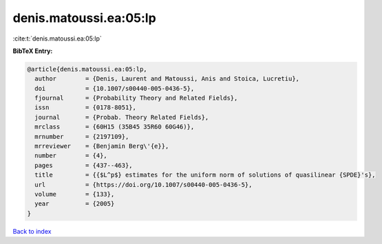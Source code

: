 denis.matoussi.ea:05:lp
=======================

:cite:t:`denis.matoussi.ea:05:lp`

**BibTeX Entry:**

.. code-block:: bibtex

   @article{denis.matoussi.ea:05:lp,
     author        = {Denis, Laurent and Matoussi, Anis and Stoica, Lucretiu},
     doi           = {10.1007/s00440-005-0436-5},
     fjournal      = {Probability Theory and Related Fields},
     issn          = {0178-8051},
     journal       = {Probab. Theory Related Fields},
     mrclass       = {60H15 (35B45 35R60 60G46)},
     mrnumber      = {2197109},
     mrreviewer    = {Benjamin Berg\'{e}},
     number        = {4},
     pages         = {437--463},
     title         = {{$L^p$} estimates for the uniform norm of solutions of quasilinear {SPDE}'s},
     url           = {https://doi.org/10.1007/s00440-005-0436-5},
     volume        = {133},
     year          = {2005}
   }

`Back to index <../By-Cite-Keys.html>`_
